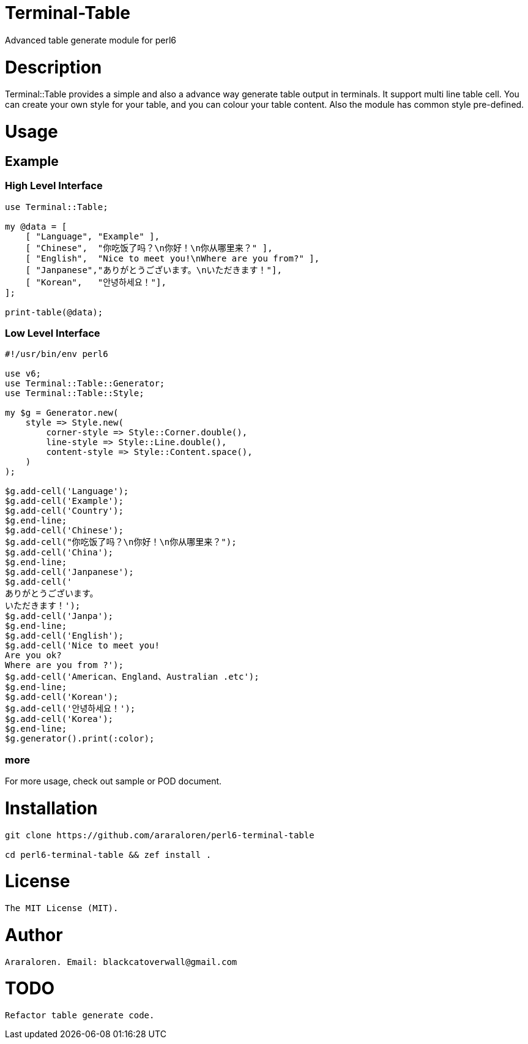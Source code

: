 # Terminal-Table

Advanced table generate module for perl6

# Description

Terminal::Table provides a simple and also a advance way generate table output in
terminals. It support multi line table cell. You can create your own style for your
table, and you can colour your table content. Also the module has common style pre-defined.

# Usage

## Example

### High Level Interface

[source, perl6]
--------------------------
use Terminal::Table;

my @data = [
    [ "Language", "Example" ],
    [ "Chinese",  "你吃饭了吗？\n你好！\n你从哪里来？" ],
    [ "English",  "Nice to meet you!\nWhere are you from?" ],
    [ "Janpanese","ありがとうございます。\nいただきます！"],
    [ "Korean",   "안녕하세요！"],
];

print-table(@data);
--------------------------

### Low Level Interface

[source, perl6]
--------------------------
#!/usr/bin/env perl6

use v6;
use Terminal::Table::Generator;
use Terminal::Table::Style;

my $g = Generator.new(
    style => Style.new(
        corner-style => Style::Corner.double(),
        line-style => Style::Line.double(),
        content-style => Style::Content.space(),
    )
);

$g.add-cell('Language');
$g.add-cell('Example');
$g.add-cell('Country');
$g.end-line;
$g.add-cell('Chinese');
$g.add-cell("你吃饭了吗？\n你好！\n你从哪里来？");
$g.add-cell('China');
$g.end-line;
$g.add-cell('Janpanese');
$g.add-cell('
ありがとうございます。
いただきます！');
$g.add-cell('Janpa');
$g.end-line;
$g.add-cell('English');
$g.add-cell('Nice to meet you!
Are you ok?
Where are you from ?');
$g.add-cell('American、England、Australian .etc');
$g.end-line;
$g.add-cell('Korean');
$g.add-cell('안녕하세요！');
$g.add-cell('Korea');
$g.end-line;
$g.generator().print(:color);
--------------------------

### more

For more usage, check out sample or POD document.

# Installation

[source, shell]
--------------------------
git clone https://github.com/araraloren/perl6-terminal-table

cd perl6-terminal-table && zef install .
--------------------------

# License

    The MIT License (MIT).

# Author

    Araraloren. Email: blackcatoverwall@gmail.com

# TODO

    Refactor table generate code.
